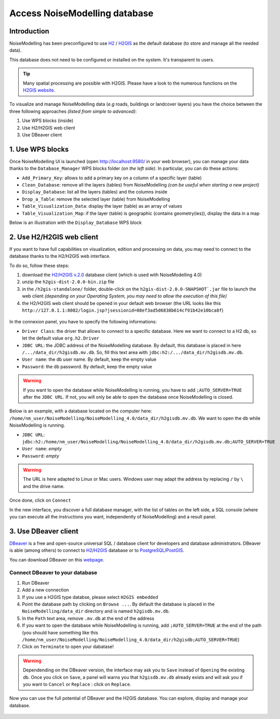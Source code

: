 Access NoiseModelling database
^^^^^^^^^^^^^^^^^^^^^^^^^^^^^^^^^

Introduction
~~~~~~~~~~~~~~~~~~~~~~~~~~~~~~

NoiseModelling has been preconfigured to use `H2`_ / `H2GIS`_ as the default database (to store and manage all the needed data).

This database does not need to be configured or installed on the system. It's transparent to users.

.. tip ::
    Many spatial processing are possible with H2GIS. Please have a look to the numerous functions on the `H2GIS website`_.

.. _H2GIS website: http://www.h2gis.org/docs/dev/functions/

To visualize and manage NoiseModelling data (*e.g* roads, buildings or landcover layers) you have the choice between the three following approaches *(listed from simple to advanced)*:

#. Use WPS blocks (inside)
#. Use H2/H2GIS web client
#. Use DBeaver client

1. Use WPS blocks
~~~~~~~~~~~~~~~~~~~~~~~~~~~~~~

Once NoiseModelling UI is launched (open `http://localhost:9580/ <http://localhost:9580/>`_ in your web browser), you can manage your data thanks to the ``Database_Manager`` WPS blocks folder *(on the left side)*. In particular, you can do these actions:

- ``Add_Primary_Key``: allows to add a primary key on a column of a specific layer (table)
- ``Clean_Database``: remove all the layers (tables) from NoiseModelling *(can be useful when starting a new project)*
- ``Display_Database``: list all the layers (tables) and the columns inside
- ``Drop_a_Table``: remove the selected layer (table) from NoiseModelling
- ``Table_Visualization_Data``: display the layer (table) as an array of values  
- ``Table_Visualization_Map``: if the layer (table) is geographic (contains geometry(ies)), display the data in a map 

Below is an illustration with the ``Display_Database`` WPS block

.. figure:: images/NoiseModelling_db/nm_db_view.png
    :align: center
    :width: 100%


2. Use H2/H2GIS web client
~~~~~~~~~~~~~~~~~~~~~~~~~~~~~~

If you want to have full capabilities on visualization, edition and processing on data, you may need to connect to the database thanks to the H2/H2GIS web interface.

To do so, follow these steps:

#. download the `H2/H2GIS v.2.0`_ database client (which is used with NoiseModelling 4.0)
#. unzip the ``h2gis-dist-2.0.0-bin.zip`` file
#. in the ``/h2gis-standalone/`` folder, double-click on the ``h2gis-dist-2.0.0-SNAPSHOT`.jar`` file to launch the web client *(depending on your Operating System, you may need to allow the execution of this file)*
#. the H2/H2GIS web client should be opened in your default web browser (the URL looks like this ``http://127.0.1.1:8082/login.jsp?jsessionid=08ef3ad5d6838b614cf91b42e10bca8f``)


.. figure:: images/NoiseModelling_db/h2_opening.png
    :align: center
    :width: 50%

.. _H2/H2GIS v.2.0 : https://github.com/orbisgis/h2gis/releases/download/v2.0.0/h2gis-dist-2.0.0-bin.zip


In the connexion panel, you have to specify the following informations:

- ``Driver Class``: the driver that allows to connect to a specific database. Here we want to connect to a H2 db, so let the default value ``org.h2.Driver``
- ``JDBC URL``: the JDBC address of the NoiseModelling database. By default, this database is placed in here ``/.../data_dir/h2gisdb.mv.db``. So, fill this text area with ``jdbc:h2:/.../data_dir/h2gisdb.mv.db``. 
- ``User name``: the db user name. By default, keep the empty value
- ``Password``: the db password. By default, keep the empty value


.. warning::
    If you want to open the database while NoiseModelling is running, you have to add ``;AUTO_SERVER=TRUE`` after the ``JDBC URL``. If not, you will only be able to open the database once NoiseModelling is closed.

Below is an example, with a database located on the computer here: ``/home/nm_user/NoiseModelling/NoiseModelling_4.0/data_dir/h2gisdb.mv.db``. We want to open the db while NoiseModelling is running.

- ``JDBC URL``: ``jdbc:h2:/home/nm_user/NoiseModelling/NoiseModelling_4.0/data_dir/h2gisdb.mv.db;AUTO_SERVER=TRUE``
- ``User name``: *empty*
- ``Password``: *empty*

.. figure:: images/NoiseModelling_db/h2_connexion_panel.png
    :align: center
    :width: 50%

.. warning::
    The URL is here adapted to Linux or Mac users. Windows user may adapt the address by replacing ``/`` by ``\`` and the drive name.

Once done, click on ``Connect``

In the new interface, you discover a full database manager, with the list of tables on the left side, a SQL console (where you can execute all the instructions you want, independently of NoiseModelling) and a result panel. 

.. figure:: images/NoiseModelling_db/h2_db_view.png
    :align: center
    :width: 100%


.. _Geoserver: http://geoserver.org/
.. _H2 : https://www.h2database.com
.. _H2GIS : http://h2gis.org/
.. _PostgreSQL: https://www.postgresql.org/
.. _PostGIS: https://postgis.net/



3. Use DBeaver client
~~~~~~~~~~~~~~~~~~~~~~~~~~~~~~

`DBeaver`_ is a free and open-source universal SQL / database client for developers and database administrators. DBeaver is able (among others) to connect to `H2`_/`H2GIS`_ database or to `PostgreSQL`_/`PostGIS`_.

.. _DBeaver: https://dbeaver.io/


You can download DBeaver on this `webpage`_.

.. _webpage: https://dbeaver.io/download/

Connect DBeaver to your database
----------------------------------

#. Run DBeaver
#. Add a new connection
#. If you use a H2GIS type databse, please select ``H2GIS embedded``
#. Point the database path by clicking on ``Browse ...``. By default the database is placed in the ``NoiseModelling/data_dir`` directory and is named ``h2gisdb.mv.db``.
#. In the ``Path`` text area, remove ``.mv.db`` at the end of the address
#. If you want to open the database while NoiseModelling is running, add ``;AUTO_SERVER=TRUE`` at the end of the path (you should have something like this ``/home/nm_user/NoiseModelling/NoiseModelling_4.0/data_dir/h2gisdb;AUTO_SERVER=TRUE``)
#. Click on ``Terminate`` to open your dabatase!


.. warning ::
    Dependending on the DBeaver version, the interface may ask you to ``Save`` instead of ``Opening`` the existing db. Once you click on ``Save``, a panel will warns you that ``h2gisdb.mv.db`` already exists and will ask you if you want to ``Cancel`` or ``Replace`` : click on ``Replace``.

Now you can use the full potential of DBeaver and the H2GIS database. You can explore, display and manage your database.

.. figure:: images/NoiseModelling_db/dbeaver_buildings.png
    :align: center
    :width: 100%